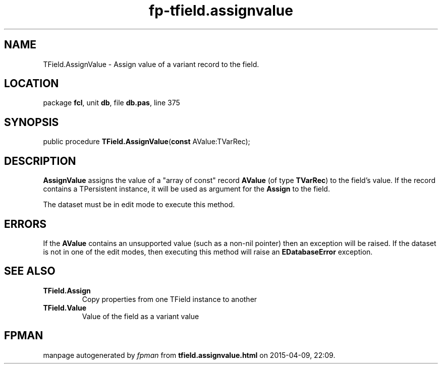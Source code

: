 .\" file autogenerated by fpman
.TH "fp-tfield.assignvalue" 3 "2014-03-14" "fpman" "Free Pascal Programmer's Manual"
.SH NAME
TField.AssignValue - Assign value of a variant record to the field.
.SH LOCATION
package \fBfcl\fR, unit \fBdb\fR, file \fBdb.pas\fR, line 375
.SH SYNOPSIS
public procedure \fBTField.AssignValue\fR(\fBconst\fR AValue:TVarRec);
.SH DESCRIPTION
\fBAssignValue\fR assigns the value of a "array of const" record \fBAValue\fR (of type \fBTVarRec\fR) to the field's value. If the record contains a TPersistent instance, it will be used as argument for the \fBAssign\fR to the field.

The dataset must be in edit mode to execute this method.


.SH ERRORS
If the \fBAValue\fR contains an unsupported value (such as a non-nil pointer) then an exception will be raised. If the dataset is not in one of the edit modes, then executing this method will raise an \fBEDatabaseError\fR exception.


.SH SEE ALSO
.TP
.B TField.Assign
Copy properties from one TField instance to another
.TP
.B TField.Value
Value of the field as a variant value

.SH FPMAN
manpage autogenerated by \fIfpman\fR from \fBtfield.assignvalue.html\fR on 2015-04-09, 22:09.

